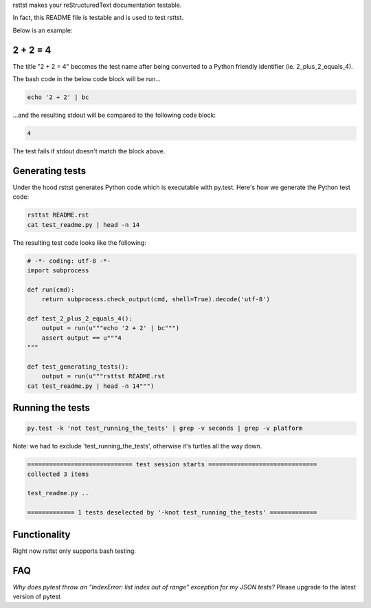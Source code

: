 rsttst makes your reStructuredText documentation testable.

In fact, this README file is testable and is used to test rsttst.

Below is an example:

2 + 2 = 4
=========

The title "2 + 2 = 4" becomes the test name after being converted to a
Python friendly identifier (ie. 2_plus_2_equals_4).

The bash code in the below code block will be run...

.. code-block:: bash

   echo '2 + 2' | bc

...and the resulting stdout will be compared to the following code block:

.. code-block:: bash

   4

The test fails if stdout doesn't match the block above.

Generating tests
================

Under the hood rsttst generates Python code which is executable with py.test.
Here's how we generate the Python test code:

.. code-block:: bash

   rsttst README.rst
   cat test_readme.py | head -n 14

The resulting test code looks like the following:

.. code-block:: bash

   # -*- coding: utf-8 -*-
   import subprocess
  
   def run(cmd):
       return subprocess.check_output(cmd, shell=True).decode('utf-8')
  
   def test_2_plus_2_equals_4():
       output = run(u"""echo '2 + 2' | bc""")
       assert output == u"""4
   """
   
   def test_generating_tests():
       output = run(u"""rsttst README.rst
   cat test_readme.py | head -n 14""")


Running the tests
=================

.. code-block:: bash

   py.test -k 'not test_running_the_tests' | grep -v seconds | grep -v platform

Note: we had to exclude 'test_running_the_tests', otherwise it's turtles all the way down.

.. code-block:: bash

           ============================= test session starts ==============================
           collected 3 items
           
           test_readme.py ..
           
           ============= 1 tests deselected by '-knot test_running_the_tests' =============

Functionality
=============

Right now rsttst only supports bash testing.

FAQ
===

*Why does pytest throw an "IndexError: list index out of range" exception for my JSON tests?*
Please upgrade to the latest version of pytest
